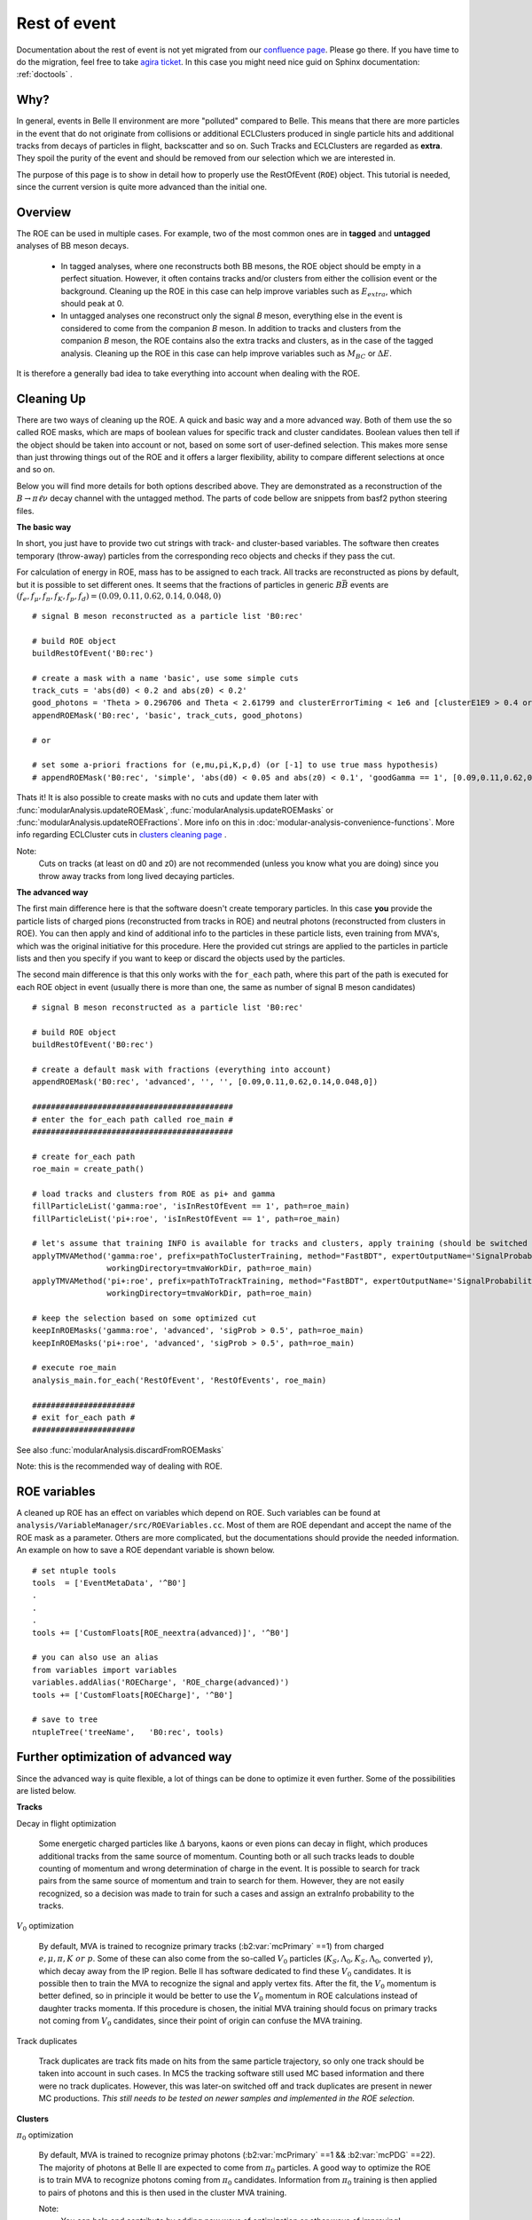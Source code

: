 Rest of event
=============

Documentation about the rest of event is not yet migrated from our `confluence page <https://confluence.desy.de/pages/viewpage.action?pageId=35828630>`_. Please go there.
If you have time to do the migration, feel free to take `agira ticket <https://agira.desy.de/browse/BII-2977>`_. In this case you might need nice guid on Sphinx documentation: :ref:`doctools` .

Why?
----

In general, events in Belle II environment are more "polluted" compared to
Belle. This means that there are more particles in the event that do not
originate from collisions or additional ECLClusters produced in single particle
hits and additional tracks from decays of particles in flight, backscatter and
so on. Such Tracks and ECLClusters are regarded as **extra**. They spoil the purity
of the event and should be removed from our selection which we are interested
in.

The purpose of this page is to show in detail how to properly use the
RestOfEvent (``ROE``) object. This tutorial is needed, since the current version is
quite more advanced than the initial one.

Overview
--------

The ROE can be used in multiple cases. For example, two of the most common ones
are in **tagged** and **untagged** analyses of BB meson decays.

  - In tagged analyses, where one reconstructs both BB mesons, the ROE object
    should be empty in a perfect situation. However, it often contains tracks
    and/or clusters from either the collision event or the background. Cleaning up
    the ROE in this case can help improve variables such as :math:`E_{extra}`, which
    should peak at 0.
  - In untagged analyses one reconstruct only the signal *B* meson, everything
    else in the event is considered to come from the companion *B* meson. In
    addition to tracks and clusters from the companion *B* meson, the ROE contains
    also the extra tracks and clusters, as in the case of the tagged analysis.
    Cleaning up the ROE in this case can help improve variables such as :math:`M_{BC}` or
    :math:`\Delta E`.

It is therefore a generally bad idea to take everything into account when dealing with the ROE.

Cleaning Up
-----------

There are two ways of cleaning up the ROE. A quick and basic way and a more
advanced way. Both of them use the so called ROE masks, which are maps of
boolean values for specific track and cluster candidates. Boolean values then
tell if the object should be taken into account or not, based on some sort of
user-defined selection. This makes more sense than just throwing things out of
the ROE and it offers a larger flexibility, ability to compare different
selections at once and so on.

Below you will find more details for both options described above. They are
demonstrated as a reconstruction of the :math:`B\to\pi\ell\nu` decay
channel with the untagged method. The parts of code bellow are snippets from
basf2 python steering files.

**The basic way**

In short, you just have to provide two cut strings with track- and
cluster-based variables. The software then creates temporary (throw-away)
particles from the corresponding reco objects and checks if they pass the cut.

For calculation of energy in ROE, mass has to be assigned to each track. All
tracks are reconstructed as pions by default, but it is possible to set
different ones. It seems that the fractions of particles in generic
:math:`B\bar{B}` events are :math:`(f_e,f_{\mu},f_{\pi},f_K,f_p,f_d)=(0.09,0.11,0.62,0.14,0.048,0)`

::

  # signal B meson reconstructed as a particle list 'B0:rec'
   
  # build ROE object
  buildRestOfEvent('B0:rec')
   
  # create a mask with a name 'basic', use some simple cuts
  track_cuts = 'abs(d0) < 0.2 and abs(z0) < 0.2'
  good_photons = 'Theta > 0.296706 and Theta < 2.61799 and clusterErrorTiming < 1e6 and [clusterE1E9 > 0.4 or E > 0.075]'
  appendROEMask('B0:rec', 'basic', track_cuts, good_photons)
   
  # or
   
  # set some a-priori fractions for (e,mu,pi,K,p,d) (or [-1] to use true mass hypothesis)
  # appendROEMask('B0:rec', 'simple', 'abs(d0) < 0.05 and abs(z0) < 0.1', 'goodGamma == 1', [0.09,0.11,0.62,0.14,0.048,0])

Thats it! It is also possible to create masks with no cuts and update them
later with :func:`modularAnalysis.updateROEMask`,
:func:`modularAnalysis.updateROEMasks` or
:func:`modularAnalysis.updateROEFractions`. More info on this in
:doc:`modular-analysis-convenience-functions`.
More info regarding ECLCluster cuts in `clusters cleaning page <https://confluence.desy.de/display/BI/Physics+Pi0+and+extra+clusters+cleaning>`_ .

Note:
  Cuts on tracks (at least on d0 and z0) are not recommended (unless you know
  what you are doing) since you throw away tracks from long lived decaying
  particles.

**The advanced way**

The first main difference here is that the software doesn't create temporary
particles. In this case **you** provide the particle lists of charged pions
(reconstructed from tracks in ROE) and neutral photons (reconstructed from
clusters in ROE). You can then apply and kind of additional info to the
particles in these particle lists, even training from MVA's, which was the
original initiative for this procedure. Here the provided cut strings are
applied to the particles in particle lists and then you specify if you want to
keep or discard the objects used by the particles.

The second main difference is that this only works with the ``for_each`` path,
where this part of the path is executed for each ROE object in event (usually
there is more than one, the same as number of signal B meson candidates)

::

  # signal B meson reconstructed as a particle list 'B0:rec'
   
  # build ROE object
  buildRestOfEvent('B0:rec')
   
  # create a default mask with fractions (everything into account)
  appendROEMask('B0:rec', 'advanced', '', '', [0.09,0.11,0.62,0.14,0.048,0])
   
  ###########################################
  # enter the for_each path called roe_main #
  ###########################################
   
  # create for_each path
  roe_main = create_path()
   
  # load tracks and clusters from ROE as pi+ and gamma
  fillParticleList('gamma:roe', 'isInRestOfEvent == 1', path=roe_main)
  fillParticleList('pi+:roe', 'isInRestOfEvent == 1', path=roe_main)
   
  # let's assume that training INFO is available for tracks and clusters, apply training (should be switched to new MVA in near future)
  applyTMVAMethod('gamma:roe', prefix=pathToClusterTraining, method="FastBDT", expertOutputName='SignalProbability',
                  workingDirectory=tmvaWorkDir, path=roe_main)
  applyTMVAMethod('pi+:roe', prefix=pathToTrackTraining, method="FastBDT", expertOutputName='SignalProbability',
                  workingDirectory=tmvaWorkDir, path=roe_main)
   
  # keep the selection based on some optimized cut
  keepInROEMasks('gamma:roe', 'advanced', 'sigProb > 0.5', path=roe_main)
  keepInROEMasks('pi+:roe', 'advanced', 'sigProb > 0.5', path=roe_main)
   
  # execute roe_main
  analysis_main.for_each('RestOfEvent', 'RestOfEvents', roe_main)
   
  ######################
  # exit for_each path #
  ######################

See also :func:`modularAnalysis.discardFromROEMasks`

Note: this is the recommended way of dealing with ROE.

ROE variables
-------------

A cleaned up ROE has an effect on variables which depend on ROE. Such variables
can be found at
``analysis/VariableManager/src/ROEVariables.cc``.
Most of them are ROE dependant and accept the name of the ROE mask as a
parameter. Others are more complicated, but the documentations should provide
the needed information. An example on how to save a ROE dependant variable is
shown below.

::

  # set ntuple tools
  tools  = ['EventMetaData', '^B0']
  .
  .
  .
  tools += ['CustomFloats[ROE_neextra(advanced)]', '^B0']
   
  # you can also use an alias
  from variables import variables
  variables.addAlias('ROECharge', 'ROE_charge(advanced)')
  tools += ['CustomFloats[ROECharge]', '^B0']
   
  # save to tree
  ntupleTree('treeName',   'B0:rec', tools)

Further optimization of advanced way
------------------------------------

Since the advanced way is quite flexible, a lot of things can be done to
optimize it even further. Some of the possibilities are listed below.

**Tracks**

Decay in flight optimization

  Some energetic charged particles like :math:`\Delta` baryons, kaons or even
  pions can decay in flight, which produces additional tracks from the same
  source of momentum. Counting both or all such tracks leads to double counting
  of momentum and wrong determination of charge in the event. It is possible to
  search for track pairs from the same source of momentum and train to search for
  them. However, they are not easily recognized, so a decision was made to train
  for such a cases and assign an extraInfo probability to the tracks.

:math:`V_0` optimization

  By default, MVA is trained to recognize primary tracks
  (:b2:var:`mcPrimary` ==1) from charged :math:`e,\mu,\pi,K~or~p`. Some of these
  can also come from the so-called :math:`V_0` particles
  (:math:`K_S,\Lambda_0,K_S,\Lambda_0`, converted :math:`\gamma`),
  which decay away from the IP region.
  Belle II has software dedicated to find these :math:`V_0` candidates. It is
  possible then to train the MVA to recognize the signal and apply vertex fits.
  After the fit, the :math:`V_0` momentum is better defined, so in principle it
  would be better to use the :math:`V_0` momentum in ROE calculations instead of
  daughter tracks momenta.
  If this procedure is chosen, the initial MVA training should focus on primary
  tracks not coming from :math:`V_0` candidates, since their point of origin can
  confuse the MVA training.

Track duplicates

  Track duplicates are track fits made on hits from the same particle trajectory,
  so only one track should be taken into account in such cases. In MC5 the
  tracking software still used MC based information and there were no track
  duplicates. However, this was later-on switched off and track duplicates are
  present in newer MC productions. *This still needs to be tested on newer
  samples and implemented in the ROE selection*. 

**Clusters**

:math:`\pi_0` optimization

  By default, MVA is trained to recognize primay photons (:b2:var:`mcPrimary` ==1 &&
  :b2:var:`mcPDG` ==22). The majority of photons at Belle II are expected to come
  from :math:`\pi_0` particles.
  A good way to optimize the ROE is to train MVA to recognize photons
  coming from :math:`\pi_0` candidates.
  Information from :math:`\pi_0` training is then applied to pairs of photons and this is
  then used in the cluster MVA training.

  Note:
    You can help and contribute by adding new ways of optimization or other ways of improving!

Available ROE training
----------------------

This is probably the most relevant part of the page for you, but the
information above was also needed if you want to perform your own optimization.
Here you can find some existing training info that you can apply to your case.

Warning:
  This MVA was trained to recognize good tracks and clusters from extra ones.
  The trainings were performed on generic samples and can be used for any case of
  ROE cleaning. In principle, this means that it doesn't matter what your signal
  side is or if you're doing tagged or untagged analyses. Although this has been
  the desired goal, it has not been tested on other analyses yet. Feedback is
  most welcome.

Below you can find the relevant part of a steering file that creates an
optimally cleaned ROE in the form of a single ROE mask. The location of the
trainings can be found at
``/home/belle/lubej/belle2/projects/pilnu/bkgx1/1_ROETraining/training/TMVA//home/belle/lubej/belle2/projects/pilnu/bkgx1/1_ROETraining/training/TMVA/``.
This is an example which uses all of the ROE optimizations which are available
at the moment.

All the optimization builds up to a quite complicated code. For the time being
there are some personal python functions available and they should be
understood and not be used as a black box.

::

  # signal B meson reconstructed as a particle list 'B0:rec'
   
  # build ROE object
  buildRestOfEvent('B0:rec')
   
  # create a default mask with fractions (everything into account)
  appendROEMask('B0:rec', 'opt', '', '', [0.09,0.11,0.62,0.14,0.048,0])
   
  # set up path to python functions, import scripts
  sys.path.append('/home/belle/lubej/belle2/projects/pilnu/bkgx1/scripts')
  from applyInfo import *
   
  ###########################################
  # enter the for_each path called roe_main #
  ###########################################
   
  # create for_each path
  roe_main = create_path()
   
  # load tracks and clusters, apply MVA info, use all optimizations
  applyPrimaryInfo('roe', roe_main)
   
  # optimize ROE with V0, (good separation but loose cut, because nothing wrong if accidental fake V0)
  optimizeROEWithV0('K_S0:roe', 'opt', 'sigProb > 0.4', path=roe_main)
   
  # optimize ROE with track/cluster selection
  keepInROEMasks('gamma:roe', 'opt', 'sigProb > 0.67', path=roe_main)
  keepInROEMasks('pi+:roe', 'opt', 'sigProb > 0.04', path=roe_main)
   
  # execute roe_main
  analysis_main.for_each('RestOfEvent', 'RestOfEvents', roe_main)
   
  ######################
  # exit for_each path #
  ######################

The cuts used for tracks and clusters above are optimal cuts. They have been
determined by maximizing the height of the :math:`\Delta{E}` distribution of
the signal *B* for the case of the untagged analysis. In principle this only
served as a reference point and should not affect other analyses, but, again,
this has not been tested.

The more optimal the ROE selection is, the more entries fall in the
:math:`\Delta{E}=0` region of the distribution, so the ROE selection is
regarded as optimal when the peak of the :math:`\Delta{E}` distribution is maximal.

Below you can see two plots:

  - A fitted :math:`\Delta{E}=0` distribution with a selected number of bins.
    Using a fit to determine the maximum is more stable and non-number-of-bins
    dependant.

  - A 2D plot of the :math:`\Delta{E}=0` distribution height (z-axis) with
    respect to the changing of the cluster cut (x-axis) and track cut (y-axis).

.. figure::  single_fit.png
  :width: 40em
  :align: left

.. figure:: 2Dopt.png
  :width: 40em
  :align: left
